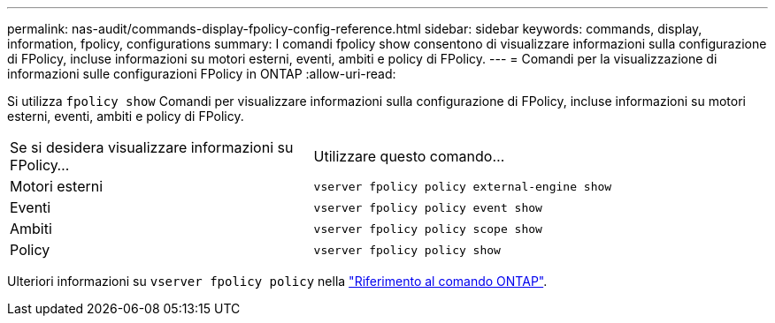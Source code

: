 ---
permalink: nas-audit/commands-display-fpolicy-config-reference.html 
sidebar: sidebar 
keywords: commands, display, information, fpolicy, configurations 
summary: I comandi fpolicy show consentono di visualizzare informazioni sulla configurazione di FPolicy, incluse informazioni su motori esterni, eventi, ambiti e policy di FPolicy. 
---
= Comandi per la visualizzazione di informazioni sulle configurazioni FPolicy in ONTAP
:allow-uri-read: 


[role="lead"]
Si utilizza `fpolicy show` Comandi per visualizzare informazioni sulla configurazione di FPolicy, incluse informazioni su motori esterni, eventi, ambiti e policy di FPolicy.

[cols="40,60"]
|===


| Se si desidera visualizzare informazioni su FPolicy... | Utilizzare questo comando... 


 a| 
Motori esterni
 a| 
`vserver fpolicy policy external-engine show`



 a| 
Eventi
 a| 
`vserver fpolicy policy event show`



 a| 
Ambiti
 a| 
`vserver fpolicy policy scope show`



 a| 
Policy
 a| 
`vserver fpolicy policy show`

|===
Ulteriori informazioni su `vserver fpolicy policy` nella link:https://docs.netapp.com/us-en/ontap-cli/search.html?q=vserver+fpolicy+policy["Riferimento al comando ONTAP"^].
